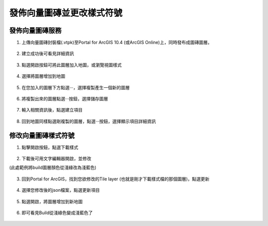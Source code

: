 發佈向量圖磚並更改樣式符號
==========================

發佈向量圖磚服務
----------------

1. 上傳向量圖磚封裝檔(.vtpk)至Portal for ArcGIS 10.4 (或ArcGIS
   Online)上，同時發布成圖磚圖層。

    |image0|

2. 建立成功後可看見詳細資訊

    |image1|

3. 點選開啟按鈕可將此圖層加入地圖，或瀏覽視圖樣式

    |image2|

4. 選擇將圖層增加到地圖

    |image3|

5. 在您加入的圖層下方點選‧‧‧，選擇複製產生一個新的圖層

    |image4|

6. 將複製出來的圖層點選‧‧‧按鈕，選擇儲存圖層

    |image5|

7. 輸入相關資訊後，點選建立項目

    |image6|

8. 回到地圖同樣點選剛複製的圖層，點選‧‧‧按鈕，選擇顯示項目詳細資訊

    |image7|

修改向量圖磚樣式符號
--------------------

1. 點擊開啟按鈕，點選下載樣式

    |image8|

2. 下載後可用文字編輯器開啟，並修改

(此處範例將build圖層顏色從淺綠改為淺藍色)

    |image9|

3. 回到Portal for ArcGIS，找到您欲修改的Tile layer
   (也就是剛才下載樣式檔的那個圖層)，點選更新

    |image10|

4. 選擇您修改後的json檔案，點選更新項目

    |image11|

5. 點選開啟，將圖層增加到新地圖

    |image12|

6. 即可看見Build從淺綠色變成淺藍色了

    |image13|

.. |image0| image:: ./02_PublishVectorTile_modifySymbol/image1.png
   :width: 5.56250in
   :height: 2.98542in
.. |image1| image:: ./02_PublishVectorTile_modifySymbol/image2.png
   :width: 5.51181in
   :height: 3.55554in
.. |image2| image:: ./02_PublishVectorTile_modifySymbol/image3.png
   :width: 5.51181in
   :height: 3.55554in
.. |image3| image:: ./02_PublishVectorTile_modifySymbol/image4.png
   :width: 5.51181in
   :height: 3.55554in
.. |image4| image:: ./02_PublishVectorTile_modifySymbol/image5.png
   :width: 5.51181in
   :height: 3.55554in
.. |image5| image:: ./02_PublishVectorTile_modifySymbol/image6.png
   :width: 5.76806in
   :height: 3.72083in
.. |image6| image:: ./02_PublishVectorTile_modifySymbol/image7.png
   :width: 5.42708in
   :height: 2.35417in
.. |image7| image:: ./02_PublishVectorTile_modifySymbol/image8.png
   :width: 5.76806in
   :height: 3.72083in
.. |image8| image:: ./02_PublishVectorTile_modifySymbol/image9.png
   :width: 5.76806in
   :height: 3.11667in
.. |image9| image:: ./02_PublishVectorTile_modifySymbol/image10.png
   :width: 5.76806in
   :height: 4.00208in
.. |image10| image:: ./02_PublishVectorTile_modifySymbol/image11.png
   :width: 5.76806in
   :height: 3.72083in
.. |image11| image:: ./02_PublishVectorTile_modifySymbol/image12.png
   :width: 5.44792in
   :height: 2.23958in
.. |image12| image:: ./02_PublishVectorTile_modifySymbol/image13.png
   :width: 5.76806in
   :height: 3.72083in
.. |image13| image:: ./02_PublishVectorTile_modifySymbol/image14.png
   :width: 5.76806in
   :height: 3.72083in
